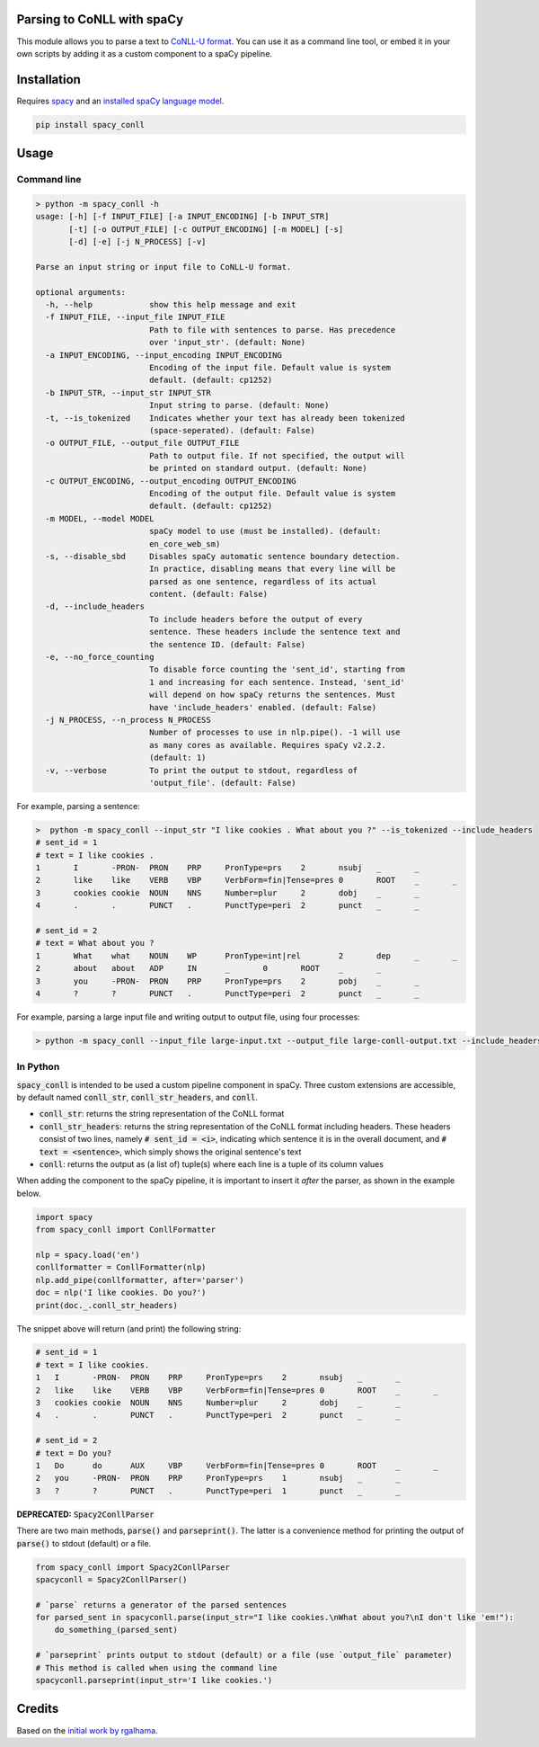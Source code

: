 ===========================
Parsing to CoNLL with spaCy
===========================
This module allows you to parse a text to `CoNLL-U format`_. You can use it as a command line tool, or embed it in your
own scripts by adding it as a custom component to a spaCy pipeline.

.. _`CoNLL-U format`: https://universaldependencies.org/format.html

============
Installation
============

Requires `spacy`_ and an `installed spaCy language model`_.

.. code:: bash

  pip install spacy_conll

.. _spacy: https://spacy.io/usage/models#section-quickstart
.. _installed spaCy language model: https://spacy.io/usage/models

=====
Usage
=====
Command line
------------
.. code:: bash

    > python -m spacy_conll -h
    usage: [-h] [-f INPUT_FILE] [-a INPUT_ENCODING] [-b INPUT_STR]
           [-t] [-o OUTPUT_FILE] [-c OUTPUT_ENCODING] [-m MODEL] [-s]
           [-d] [-e] [-j N_PROCESS] [-v]

    Parse an input string or input file to CoNLL-U format.

    optional arguments:
      -h, --help            show this help message and exit
      -f INPUT_FILE, --input_file INPUT_FILE
                            Path to file with sentences to parse. Has precedence
                            over 'input_str'. (default: None)
      -a INPUT_ENCODING, --input_encoding INPUT_ENCODING
                            Encoding of the input file. Default value is system
                            default. (default: cp1252)
      -b INPUT_STR, --input_str INPUT_STR
                            Input string to parse. (default: None)
      -t, --is_tokenized    Indicates whether your text has already been tokenized
                            (space-seperated). (default: False)
      -o OUTPUT_FILE, --output_file OUTPUT_FILE
                            Path to output file. If not specified, the output will
                            be printed on standard output. (default: None)
      -c OUTPUT_ENCODING, --output_encoding OUTPUT_ENCODING
                            Encoding of the output file. Default value is system
                            default. (default: cp1252)
      -m MODEL, --model MODEL
                            spaCy model to use (must be installed). (default:
                            en_core_web_sm)
      -s, --disable_sbd     Disables spaCy automatic sentence boundary detection.
                            In practice, disabling means that every line will be
                            parsed as one sentence, regardless of its actual
                            content. (default: False)
      -d, --include_headers
                            To include headers before the output of every
                            sentence. These headers include the sentence text and
                            the sentence ID. (default: False)
      -e, --no_force_counting
                            To disable force counting the 'sent_id', starting from
                            1 and increasing for each sentence. Instead, 'sent_id'
                            will depend on how spaCy returns the sentences. Must
                            have 'include_headers' enabled. (default: False)
      -j N_PROCESS, --n_process N_PROCESS
                            Number of processes to use in nlp.pipe(). -1 will use
                            as many cores as available. Requires spaCy v2.2.2.
                            (default: 1)
      -v, --verbose         To print the output to stdout, regardless of
                            'output_file'. (default: False)


For example, parsing a sentence:

.. code:: bash

    >  python -m spacy_conll --input_str "I like cookies . What about you ?" --is_tokenized --include_headers
    # sent_id = 1
    # text = I like cookies .
    1       I       -PRON-  PRON    PRP     PronType=prs    2       nsubj   _       _
    2       like    like    VERB    VBP     VerbForm=fin|Tense=pres 0       ROOT    _       _
    3       cookies cookie  NOUN    NNS     Number=plur     2       dobj    _       _
    4       .       .       PUNCT   .       PunctType=peri  2       punct   _       _

    # sent_id = 2
    # text = What about you ?
    1       What    what    NOUN    WP      PronType=int|rel        2       dep     _       _
    2       about   about   ADP     IN      _       0       ROOT    _       _
    3       you     -PRON-  PRON    PRP     PronType=prs    2       pobj    _       _
    4       ?       ?       PUNCT   .       PunctType=peri  2       punct   _       _

For example, parsing a large input file and writing output to output file, using four processes:

.. code:: bash

    > python -m spacy_conll --input_file large-input.txt --output_file large-conll-output.txt --include_headers --disable_sbd -j 4

In Python
---------

:code:`spacy_conll` is intended to be used a custom pipeline component in spaCy. Three custom extensions are accessible,
by default named :code:`conll_str`, :code:`conll_str_headers`, and :code:`conll`.

- :code:`conll_str`: returns the string representation of the CoNLL format
- :code:`conll_str_headers`: returns the string representation of the CoNLL format including headers. These headers
  consist of two lines, namely :code:`# sent_id = <i>`, indicating which sentence it is in the overall document, and
  :code:`# text = <sentence>`, which simply shows the original sentence's text
- :code:`conll`: returns the output as (a list of) tuple(s) where each line is a tuple of its column values

When adding the component to the spaCy pipeline, it is important to insert it *after* the parser, as shown in the
example below.

.. code:: python

    import spacy
    from spacy_conll import ConllFormatter

    nlp = spacy.load('en')
    conllformatter = ConllFormatter(nlp)
    nlp.add_pipe(conllformatter, after='parser')
    doc = nlp('I like cookies. Do you?')
    print(doc._.conll_str_headers)

The snippet above will return (and print) the following string:

.. code:: text

    # sent_id = 1
    # text = I like cookies.
    1	I	-PRON-	PRON	PRP	PronType=prs	2	nsubj	_	_
    2	like	like	VERB	VBP	VerbForm=fin|Tense=pres	0	ROOT	_	_
    3	cookies	cookie	NOUN	NNS	Number=plur	2	dobj	_	_
    4	.	.	PUNCT	.	PunctType=peri	2	punct	_	_

    # sent_id = 2
    # text = Do you?
    1	Do	do	AUX	VBP	VerbForm=fin|Tense=pres	0	ROOT	_	_
    2	you	-PRON-	PRON	PRP	PronType=prs	1	nsubj	_	_
    3	?	?	PUNCT	.	PunctType=peri	1	punct	_	_

**DEPRECATED:** :code:`Spacy2ConllParser`

There are two main methods, :code:`parse()` and :code:`parseprint()`. The latter is a convenience method for printing the output of
:code:`parse()` to stdout (default) or a file.

.. code:: python

    from spacy_conll import Spacy2ConllParser
    spacyconll = Spacy2ConllParser()

    # `parse` returns a generator of the parsed sentences
    for parsed_sent in spacyconll.parse(input_str="I like cookies.\nWhat about you?\nI don't like 'em!"):
        do_something_(parsed_sent)

    # `parseprint` prints output to stdout (default) or a file (use `output_file` parameter)
    # This method is called when using the command line
    spacyconll.parseprint(input_str='I like cookies.')


=======
Credits
=======
Based on the `initial work by rgalhama`_.

.. _initial work by rgalhama: https://github.com/rgalhama/spaCy2CoNLLU
